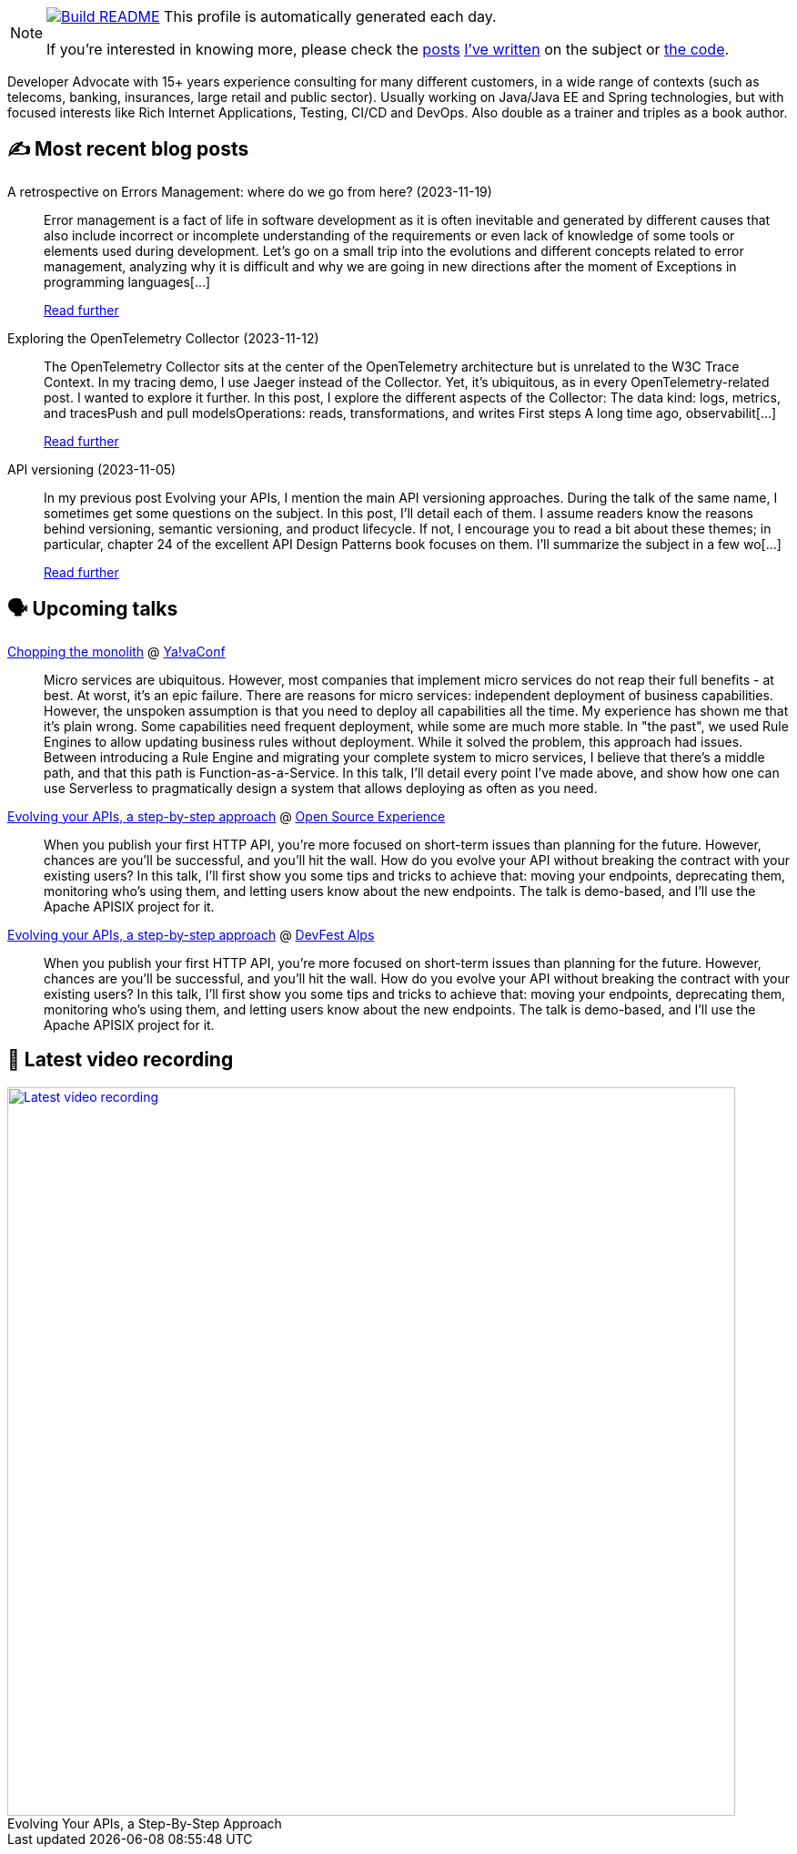 ifdef::env-github[]
:tip-caption: :bulb:
:note-caption: :information_source:
:important-caption: :heavy_exclamation_mark:
:caution-caption: :fire:
:warning-caption: :warning:
endif::[]

:figure-caption!:

[NOTE]
====
image:https://github.com/nfrankel/nfrankel/workflows/Build%20README/badge.svg[Build README,link="https://github.com/nfrankel/nfrankel/actions?query=workflow%3A%22Update+README%22"]
 This profile is automatically generated each day.

If you're interested in knowing more, please check the https://blog.frankel.ch/customizing-github-profile/1/[posts^] https://blog.frankel.ch/customizing-github-profile/2/[I've written^] on the subject or https://github.com/nfrankel/nfrankel/[the code^].
====

Developer Advocate with 15+ years experience consulting for many different customers, in a wide range of contexts (such as telecoms, banking, insurances, large retail and public sector). Usually working on Java/Java EE and Spring technologies, but with focused interests like Rich Internet Applications, Testing, CI/CD and DevOps. Also double as a trainer and triples as a book author.


## ✍️ Most recent blog posts


A retrospective on Errors Management: where do we go from here? (2023-11-19)::
Error management is a fact of life in software development as it is often inevitable and generated by different causes that also include incorrect or incomplete understanding of the requirements or even lack of knowledge of some tools or elements used during development.   Let’s go on a small trip into the evolutions and different concepts related to error management, analyzing why it is difficult and why we are going in new directions after the moment of Exceptions in programming languages[...]
+
https://blog.frankel.ch/retrospective-error-management/[Read further^]


Exploring the OpenTelemetry Collector (2023-11-12)::
The OpenTelemetry Collector sits at the center of the OpenTelemetry architecture but is unrelated to the W3C Trace Context. In my tracing demo, I use Jaeger instead of the Collector. Yet, it’s ubiquitous, as in every OpenTelemetry-related post. I wanted to explore it further.   In this post, I explore the different aspects of the Collector:  The data kind: logs, metrics, and tracesPush and pull modelsOperations: reads, transformations, and writes  First steps   A long time ago, observabilit[...]
+
https://blog.frankel.ch/opentelemetry-collector/[Read further^]


API versioning (2023-11-05)::
In my previous post Evolving your APIs, I mention the main API versioning approaches. During the talk of the same name, I sometimes get some questions on the subject. In this post, I’ll detail each of them.   I assume readers know the reasons behind versioning, semantic versioning, and product lifecycle. If not, I encourage you to read a bit about these themes; in particular, chapter 24 of the excellent API Design Patterns book focuses on them.   I’ll summarize the subject in a few wo[...]
+
https://blog.frankel.ch/api-versioning/[Read further^]


## 🗣️ Upcoming talks


https://yavaconf.com/#agenda-section[Chopping the monolith^] @ https://yavaconf.com/[Ya!vaConf^]::
+
Micro services are ubiquitous. However, most companies that implement micro services do not reap their full benefits - at best. At worst, it’s an epic failure. There are reasons for micro services: independent deployment of business capabilities. However, the unspoken assumption is that you need to deploy all capabilities all the time. My experience has shown me that it’s plain wrong. Some capabilities need frequent deployment, while some are much more stable. In "the past", we used Rule Engines to allow updating business rules without deployment. While it solved the problem, this approach had issues. Between introducing a Rule Engine and migrating your complete system to micro services, I believe that there’s a middle path, and that this path is Function-as-a-Service. In this talk, I’ll detail every point I’ve made above, and show how one can use Serverless to pragmatically design a system that allows deploying as often as you need.


https://www.opensource-experience.com/event/[Evolving your APIs, a step-by-step approach^] @ https://www.opensource-experience.com/[Open Source Experience^]::
+
When you publish your first HTTP API, you’re more focused on short-term issues than planning for the future. However, chances are you’ll be successful, and you’ll hit the wall. How do you evolve your API without breaking the contract with your existing users? In this talk, I’ll first show you some tips and tricks to achieve that: moving your endpoints, deprecating them, monitoring who’s using them, and letting users know about the new endpoints. The talk is demo-based, and I’ll use the Apache APISIX project for it.


https://devfest-alps-2023.sessionize.com/session/546426[Evolving your APIs, a step-by-step approach^] @ https://gdg.community.dev/events/details/google-gdg-torino-presents-devfest-alps-2023/[DevFest Alps^]::
+
When you publish your first HTTP API, you’re more focused on short-term issues than planning for the future. However, chances are you’ll be successful, and you’ll hit the wall. How do you evolve your API without breaking the contract with your existing users? In this talk, I’ll first show you some tips and tricks to achieve that: moving your endpoints, deprecating them, monitoring who’s using them, and letting users know about the new endpoints. The talk is demo-based, and I’ll use the Apache APISIX project for it.


## 🎥 Latest video recording

image::https://img.youtube.com/vi/QRjKdqtbapE/sddefault.jpg[Latest video recording,800,link=https://www.youtube.com/watch?v=QRjKdqtbapE,title="Evolving Your APIs, a Step-By-Step Approach"]